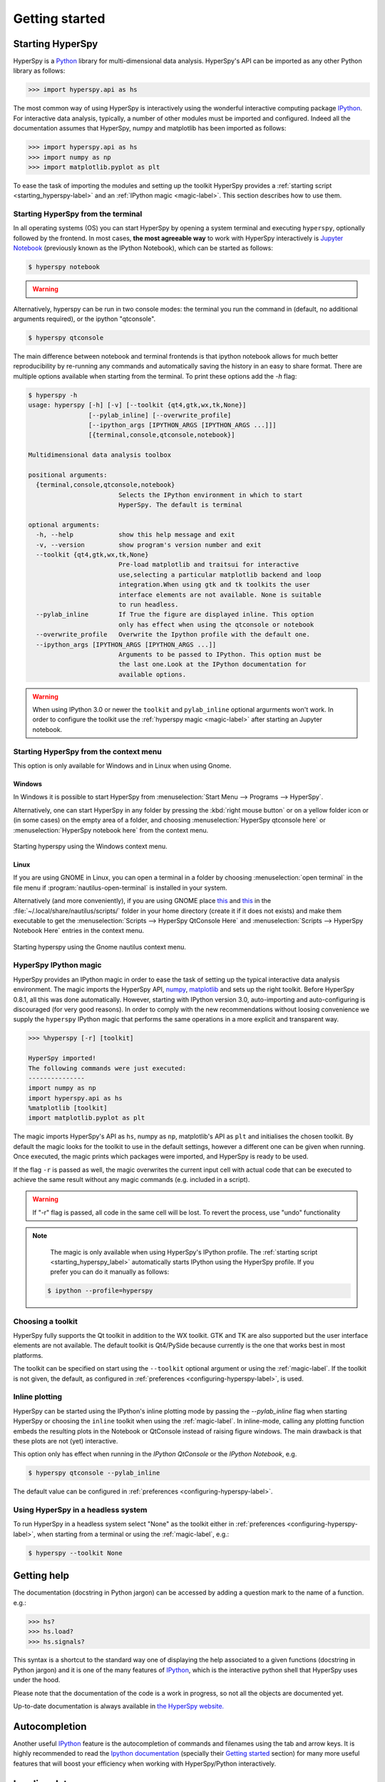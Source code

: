 Getting started
***************

Starting HyperSpy
-----------------

HyperSpy is a `Python <http://python.org>`_ library for multi-dimensional data analysis.  HyperSpy's
API can be imported as any other Python library as follows:

.. code-block:: python

   >>> import hyperspy.api as hs

The most common way of using HyperSpy is interactively using the wonderful
interactive computing package `IPython <http://ipython.org>`_. For interactive
data analysis, typically, a number of other modules must be imported and
configured. Indeed all the documentation assumes that HyperSpy, numpy and matplotlib has
been imported as follows:

.. code-block:: python

   >>> import hyperspy.api as hs
   >>> import numpy as np
   >>> import matplotlib.pyplot as plt


To ease the task of importing the modules and setting up the toolkit HyperSpy
provides a :ref:`starting script <starting_hyperspy-label>` and an
:ref:`IPython magic <magic-label>`.  This section describes how to use them.

.. _starting_hyperspy-label:

Starting HyperSpy from the terminal
^^^^^^^^^^^^^^^^^^^^^^^^^^^^^^^^^^^

In all operating systems (OS) you can start HyperSpy by opening a system
terminal and executing ``hyperspy``, optionally followed by the frontend. In most
cases, **the most agreeable way** to work with HyperSpy interactively is
`Jupyter Notebook
<http://jupyter.org>`_ (previously known as the IPython Notebook), which
can be started as follows:

.. code-block:: bash

    $ hyperspy notebook



.. warning::

        .. versionadded:: 0.8.1

                When using IPython 3.0 or newer, once a new Jupyter notebook is started
                in a browser window, HyperSpy needs to be imported using the
                :ref:`hyperspy magic <magic-label>`.

                .. code-block:: python

                    >>> %hyperspy


Alternatively, hyperspy can be run in two console modes: the terminal you run
the command in (default, no additional arguments required), or the ipython
"qtconsole".

.. code-block:: bash

    $ hyperspy qtconsole


The main difference between notebook and terminal frontends is that ipython
notebook allows for much better reproducibility by re-running any commands and
automatically saving the history in an easy to share format. There are multiple
options available when starting from the terminal. To print these options add
the `-h` flag:

.. code-block:: bash

    $ hyperspy -h
    usage: hyperspy [-h] [-v] [--toolkit {qt4,gtk,wx,tk,None}]
                    [--pylab_inline] [--overwrite_profile]
                    [--ipython_args [IPYTHON_ARGS [IPYTHON_ARGS ...]]]
                    [{terminal,console,qtconsole,notebook}]

    Multidimensional data analysis toolbox

    positional arguments:
      {terminal,console,qtconsole,notebook}
                            Selects the IPython environment in which to start
                            HyperSpy. The default is terminal

    optional arguments:
      -h, --help            show this help message and exit
      -v, --version         show program's version number and exit
      --toolkit {qt4,gtk,wx,tk,None}
                            Pre-load matplotlib and traitsui for interactive
                            use,selecting a particular matplotlib backend and loop
                            integration.When using gtk and tk toolkits the user
                            interface elements are not available. None is suitable
                            to run headless.
      --pylab_inline        If True the figure are displayed inline. This option
                            only has effect when using the qtconsole or notebook
      --overwrite_profile   Overwrite the Ipython profile with the default one.
      --ipython_args [IPYTHON_ARGS [IPYTHON_ARGS ...]]
                            Arguments to be passed to IPython. This option must be
                            the last one.Look at the IPython documentation for
                            available options.



.. warning::

        When using IPython 3.0 or newer the ``toolkit`` and ``pylab_inline``
        optional argurments won't work. In order to configure the toolkit use
        the :ref:`hyperspy magic <magic-label>` after starting an Jupyter
        notebook.


Starting HyperSpy from the context menu
^^^^^^^^^^^^^^^^^^^^^^^^^^^^^^^^^^^^^^^
This option is only available for Windows and in Linux when using Gnome.

Windows
"""""""

In Windows it is possible to start HyperSpy from :menuselection:`Start Menu -->
Programs --> HyperSpy`.

Alternatively, one can start HyperSpy in any folder by pressing the :kbd:`right
mouse button` or on a yellow folder icon or (in some cases) on the empty area
of a folder, and choosing :menuselection:`HyperSpy qtconsole here` or
:menuselection:`HyperSpy notebook here` from the context menu.


.. figure::  images/windows_hyperspy_here.png
   :align:   center
   :width:   500

   Starting hyperspy using the Windows context menu.


Linux
"""""

If you are using GNOME in Linux, you can open a terminal in a folder by
choosing :menuselection:`open terminal` in the file menu if
:program:`nautilus-open-terminal` is installed in your system.

Alternatively (and more conveniently), if you are using GNOME place `this
<https://github.com/downloads/hyperspy/hyperspy/HyperSpy%20QtConsole%20here.sh>`_
and `this
<https://github.com/downloads/hyperspy/hyperspy/HyperSpy%20Notebook%20here.sh>`_
in the :file:`~/.local/share/nautilus/scripts/` folder in your home directory
(create it if it does not exists) and make them executable to get the
:menuselection:`Scripts --> HyperSpy QtConsole Here` and
:menuselection:`Scripts --> HyperSpy Notebook Here` entries in the context
menu.


.. figure::  images/hyperspy_here_gnome.png
   :align:   center
   :width:   500

   Starting hyperspy using the Gnome nautilus context menu.

.. _magic-label:

HyperSpy IPython magic
^^^^^^^^^^^^^^^^^^^^^^

.. versionadded:: 0.8.1

HyperSpy provides an IPython magic in order to ease the task of setting up the
typical interactive data analysis environment. The magic imports the HyperSpy API,
`numpy <http://www.numpy.org/>`_, `matplotlib <http://matplotlib.org/>`_ and
sets up the right toolkit. Before HyperSpy 0.8.1, all this was done
automatically.  However, starting with IPython version 3.0, auto-importing and
auto-configuring is discouraged (for very good reasons). In order to comply
with the new recommendations without loosing convenience we supply the
``hyperspy`` IPython magic that performs the same operations in a more explicit
and transparent way.

.. code-block:: python

    >>> %hyperspy [-r] [toolkit]

    HyperSpy imported!
    The following commands were just executed:
    ---------------
    import numpy as np
    import hyperspy.api as hs
    %matplotlib [toolkit]
    import matplotlib.pyplot as plt

The magic imports HyperSpy's API as ``hs``, numpy as ``np``, matplotlib's API
as ``plt`` and initialises the chosen toolkit. By default the magic looks for
the toolkit to use in the default settings, however a different one can be
given when running. Once executed, the magic prints which packages were
imported, and HyperSpy is ready to be used.

If the flag ``-r`` is passed as well, the magic overwrites the current input
cell with actual code that can be executed to achieve the same result
without any magic commands (e.g. included in a script).

.. WARNING::
    If "-r" flag is passed, all code in the same cell will be lost. To revert
    the process, use "undo" functionality


.. note::

        The magic is only available when using HyperSpy's IPython profile. The :ref:`starting script <starting_hyperspy_label>` automatically starts IPython using the HyperSpy profile. If you prefer you can do it manually as follows:

   .. code-block:: bash

      $ ipython --profile=hyperspy



Choosing a toolkit
^^^^^^^^^^^^^^^^^^

.. versionadded:: 0.7

HyperSpy fully supports the Qt toolkit in addition to the WX toolkit. GTK and
TK are also supported but the user interface elements are not available. The
default toolkit is Qt4/PySide because currently is the one that works best in
most platforms.

The toolkit can be specified on start using the ``--toolkit`` optional argument
or using the :ref:`magic-label`. If the toolkit is not given, the
default, as configured in  :ref:`preferences <configuring-hyperspy-label>`, is
used.

.. _inline_plotting:


Inline plotting
^^^^^^^^^^^^^^^

.. versionadded:: 0.7

HyperSpy can be started using the IPython's inline plotting mode by passing the
`--pylab_inline` flag when starting HyperSpy or choosing the ``inline`` toolkit
when using the :ref:`magic-label`. In inline-mode, calling any plotting
function embeds the resulting plots in the Notebook or QtConsole instead of
raising figure windows. The main drawback is that these plots are not (yet)
interactive.

This option only has effect when running in the *IPython QtConsole* or the
*IPython Notebook*, e.g.

.. code-block:: bash

   $ hyperspy qtconsole --pylab_inline

The default value can be configured in :ref:`preferences
<configuring-hyperspy-label>`.

.. _headless-label:

Using HyperSpy in a headless system
^^^^^^^^^^^^^^^^^^^^^^^^^^^^^^^^^^^

.. versionadded:: 0.7

To run HyperSpy in a headless system select "None" as the toolkit either in
:ref:`preferences <configuring-hyperspy-label>`, when starting from a
terminal or using the :ref:`magic-label`, e.g.:


.. code-block:: bash

    $ hyperspy --toolkit None


Getting help
------------

The documentation (docstring in Python jargon) can be accessed by adding a
question mark to the name of a function. e.g.:


.. code-block:: python

    >>> hs?
    >>> hs.load?
    >>> hs.signals?

This syntax is a shortcut to the standard way one of displaying the help
associated to a given functions (docstring in Python jargon) and it is one of
the many features of `IPython <http://ipython.scipy.org/moin/>`_, which is the
interactive python shell that HyperSpy uses under the hood.

Please note that the documentation of the code is a work in progress, so not
all the objects are documented yet.

Up-to-date documentation is always available in `the HyperSpy website.
<http://hyperspy.org/documentation.html>`_


Autocompletion
--------------

Another useful `IPython <http://ipython.scipy.org/moin/>`_ feature is the
autocompletion of commands and filenames using the tab and arrow keys. It is
highly recommended to read the `Ipython documentation
<http://ipython.scipy.org/moin/Documentation>`_ (specially their `Getting
started <http://ipython.org/ipython-doc/stable/interactive/tutorial.html>`_
section) for many more useful features that will boost your efficiency when
working with HyperSpy/Python interactively.


Loading data
------------

Once hyperspy is running, to load from a supported file format (see
:ref:`supported-formats`) simply type:

.. code-block:: python

    >>> s = hs.load("filename")

.. HINT::

   The load function returns an object that contains data read from the file.
   We assign this object to the variable ``s`` but you can choose any (valid)
   variable name you like. for the filename, don't forget to include the
   quotation marks and the file extension.

If no argument is passed to the load function, a window will be raised that
allows to select a single file through your OS file manager, e.g.:

.. code-block:: python

    >>> # This raises the load user interface
    >>> s = hs.load()

It is also possible to load multiple files at once or even stack multiple
files. For more details read :ref:`loading_files`

"Loading" data from a numpy array
---------------------------------

HyperSpy can operate on any numpy array by assigning it to a Signal class.
This is useful e.g. for loading data stored in a format that is not yet
supported by HyperSpy—supposing that they can be read with another Python
library—or to explore numpy arrays generated by other Python
libraries. Simply select the most appropiate signal from the
:py:mod:`~.signals` module and create a new instance by passing a numpy array
to the constructor e.g.

.. code-block:: python

    >>> my_np_array = np.random.random((10,20,100))
    >>> s = hs.signals.Spectrum(my_np_array)
    >>> s
    <Spectrum, title: , dimensions: (20, 10|100)>

The numpy array is stored in the :py:attr:`~.signal.Signal.data` attribute
of the signal class.

The navigation and signal dimensions
------------------------------------

In HyperSpy the data is interpreted as a signal array and, therefore, the data
axes are not equivalent. HyperSpy distiguises between *signal* and *navigation*
axes and most functions operate on the *signal* axes and iterate on the
*navigation* axes. For example, an EELS spectrum image (i.e. a 2D array of
spectra) has three dimensions X, Y and energy-loss. In HyperSpy, X and Y are
the *navigation* dimensions an the energy-loss is the *signal* dimension. To
make this distinction more explicit the representation of the object includes
a separator ``|`` between the navigaton and signal dimensions e.g.

In Hyperpsy a spectrum image has signal dimension 1 and navigation dimension 2.

.. code-block:: python

    >>> s = hs.signals.Spectrum(np.zeros((10, 20, 30)))
    >>> s
    <Spectrum, title: , dimensions: (20, 10|30)>


An image stack has signal dimension 2 and navigation dimension 1.

.. code-block:: python

    >>> im = hs.signals.Image(np.zeros((30, 10, 20)))
    >>> im
    <Image, title: , dimensions: (30|20, 10)>

Note the HyperSpy rearranges the axes position to match the following pattern:
(navigatons axis 0,..., navigation axis n|signal axis 0,..., signal axis n).
This is the order used for :ref:`indexing the Signal class <signal.indexing>`.

.. _Setting_axis_properties:

Setting axis properties
-----------------------

The axes are managed and stored by the :py:class:`~.axes.AxesManager` class
that is stored in the :py:attr:`~.signal.Signal.axes_manager` attribute of
the signal class. The indidual axes can be accessed by indexing the AxesManager
e.g.

.. code-block:: python

    >>> s = hs.signals.Spectrum(np.random.random((10, 20 , 100)))
    >>> s
    <Spectrum, title: , dimensions: (20, 10|100)>
    >>> s.axes_manager
    <Axes manager, axes: (<Unnamed 0th axis, size: 20, index: 0>, <Unnamed 1st
    axis, size: 10, index: 0>|<Unnamed 2nd axis, size: 100>)>
    >>> s.axes_manager[0]
    <Unnamed 0th axis, size: 20, index: 0>


The axis properties can be set by setting the :py:class:`~.axes.DataAxis`
attributes e.g.

.. code-block:: python

    >>> s.axes_manager[0].name = "X"
    >>> s.axes_manager[0]
    <X axis, size: 20, index: 0>


Once the name of an axis has been defined it is possible to request it by its
name e.g.:

.. code-block:: python

    >>> s.axes_manager["X"]
    <X axis, size: 20, index: 0>
    >>> s.axes_manager["X"].scale = 0.2
    >>> s.axes_manager["X"].units = nm
    >>> s.axes_manager["X"].offset = 100


It is also possible to set the axes properties using a GUI by calling the
:py:meth:`~.axes.AxesManager.gui` method of the :py:class:`~.axes.AxesManager`.

.. _saving:

Saving Files
------------

The data can be saved to several file formats.  The format is specified by
the extension of the filename.

.. code-block:: python

    >>> # load the data
    >>> d = hs.load("example.tif")
    >>> # save the data as a tiff
    >>> d.save("example_processed.tif")
    >>> # save the data as a png
    >>> d.save("example_processed.png")
    >>> # save the data as an hdf5 file
    >>> d.save("example_processed.hdf5")

Some file formats are much better at maintaining the information about
how you processed your data.  The preferred format in HyperSpy is hdf5,
the hierarchical data format.  This format keeps the most information
possible.

There are optional flags that may be passed to the save function. See
:ref:`saving_files` for more details.

Accessing and setting the metadata
----------------------------------

When loading a file HyperSpy stores all metadata in the Signal
:py:attr:`~.signal.Signal.original_metadata` attribute. In addition, some of
those metadata and any new metadata generated by HyperSpy are stored in
:py:attr:`~.signal.Signal.metadata` attribute.


.. code-block:: python

   >>> s = hs.load("NbO2_Nb_M_David_Bach,_Wilfried_Sigle_217.msa")
   >>> s.metadata
   ├── original_filename = NbO2_Nb_M_David_Bach,_Wilfried_Sigle_217.msa
   ├── record_by = spectrum
   ├── signal_origin =
   ├── signal_type = EELS
   └── title = NbO2_Nb_M_David_Bach,_Wilfried_Sigle_217

   >>> s.original_metadata
   ├── DATATYPE = XY
   ├── DATE =
   ├── FORMAT = EMSA/MAS Spectral Data File
   ├── NCOLUMNS = 1.0
   ├── NPOINTS = 1340.0
   ├── OFFSET = 120.0003
   ├── OWNER = eelsdatabase.net
   ├── SIGNALTYPE = ELS
   ├── TIME =
   ├── TITLE = NbO2_Nb_M_David_Bach,_Wilfried_Sigle_217
   ├── VERSION = 1.0
   ├── XPERCHAN = 0.5
   ├── XUNITS = eV
   └── YUNITS =

   >>> s.set_microscope_parameters(100, 10, 20)
   >>> s.metadata
   ├── TEM
   │   ├── EELS
   │   │   └── collection_angle = 20
   │   ├── beam_energy = 100
   │   └── convergence_angle = 10
   ├── original_filename = NbO2_Nb_M_David_Bach,_Wilfried_Sigle_217.msa
   ├── record_by = spectrum
   ├── signal_origin =
   ├── signal_type = EELS
   └── title = NbO2_Nb_M_David_Bach,_Wilfried_Sigle_217

   >>> s.metadata.TEM.microscope = "STEM VG"
   >>> s.metadata
   ├── TEM
   │   ├── EELS
   │   │   └── collection_angle = 20
   │   ├── beam_energy = 100
   │   ├── convergence_angle = 10
   │   └── microscope = STEM VG
   ├── original_filename = NbO2_Nb_M_David_Bach,_Wilfried_Sigle_217.msa
   ├── record_by = spectrum
   ├── signal_origin =
   ├── signal_type = EELS
   └── title = NbO2_Nb_M_David_Bach,_Wilfried_Sigle_217


.. _configuring-hyperspy-label:

Configuring HyperSpy
--------------------

The behaviour of HyperSpy can be customised using the
:py:class:`~.defaults_parser.Preferences` class. The easiest way to do it is by
calling the :meth:`gui` method:

.. code-block:: python

    >>> hs.preferences.gui()

This command should raise the Preferences user interface:

.. _preferences_image:

.. figure::  images/preferences.png
   :align:   center

   Preferences user interface
